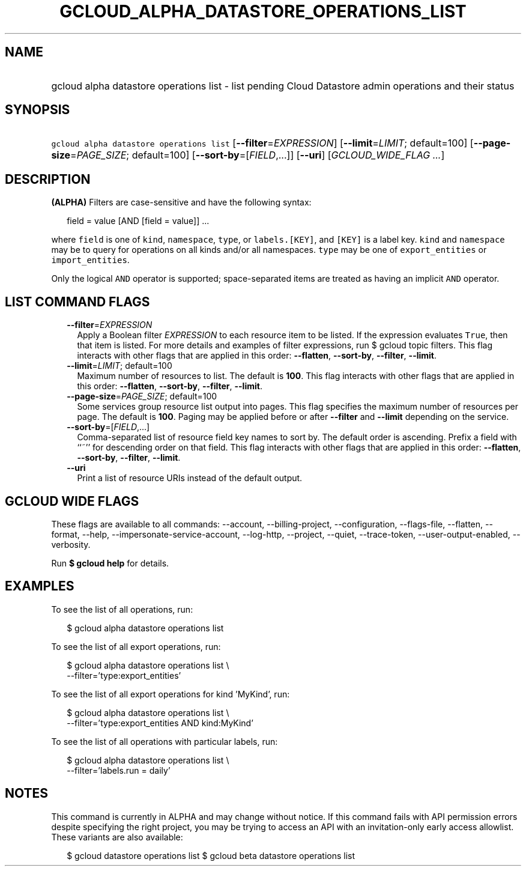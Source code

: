 
.TH "GCLOUD_ALPHA_DATASTORE_OPERATIONS_LIST" 1



.SH "NAME"
.HP
gcloud alpha datastore operations list \- list pending Cloud Datastore admin operations and their status



.SH "SYNOPSIS"
.HP
\f5gcloud alpha datastore operations list\fR [\fB\-\-filter\fR=\fIEXPRESSION\fR] [\fB\-\-limit\fR=\fILIMIT\fR;\ default=100] [\fB\-\-page\-size\fR=\fIPAGE_SIZE\fR;\ default=100] [\fB\-\-sort\-by\fR=[\fIFIELD\fR,...]] [\fB\-\-uri\fR] [\fIGCLOUD_WIDE_FLAG\ ...\fR]



.SH "DESCRIPTION"

\fB(ALPHA)\fR Filters are case\-sensitive and have the following syntax:

.RS 2m
field = value [AND [field = value]] ...
.RE

where \f5field\fR is one of \f5kind\fR, \f5namespace\fR, \f5type\fR, or
\f5labels.[KEY]\fR, and \f5[KEY]\fR is a label key. \f5kind\fR and
\f5namespace\fR may be \f5\fB\fR to query for operations on all kinds and/or all
namespaces. \f5type\fR may be one of \f5export_entities\fR or
\f5import_entities\fR.

Only the logical \f5AND\fR operator is supported; space\-separated items are
treated as having an implicit \f5AND\fR operator.


\fR

.SH "LIST COMMAND FLAGS"

.RS 2m
.TP 2m
\fB\-\-filter\fR=\fIEXPRESSION\fR
Apply a Boolean filter \fIEXPRESSION\fR to each resource item to be listed. If
the expression evaluates \f5True\fR, then that item is listed. For more details
and examples of filter expressions, run $ gcloud topic filters. This flag
interacts with other flags that are applied in this order: \fB\-\-flatten\fR,
\fB\-\-sort\-by\fR, \fB\-\-filter\fR, \fB\-\-limit\fR.

.TP 2m
\fB\-\-limit\fR=\fILIMIT\fR; default=100
Maximum number of resources to list. The default is \fB100\fR. This flag
interacts with other flags that are applied in this order: \fB\-\-flatten\fR,
\fB\-\-sort\-by\fR, \fB\-\-filter\fR, \fB\-\-limit\fR.

.TP 2m
\fB\-\-page\-size\fR=\fIPAGE_SIZE\fR; default=100
Some services group resource list output into pages. This flag specifies the
maximum number of resources per page. The default is \fB100\fR. Paging may be
applied before or after \fB\-\-filter\fR and \fB\-\-limit\fR depending on the
service.

.TP 2m
\fB\-\-sort\-by\fR=[\fIFIELD\fR,...]
Comma\-separated list of resource field key names to sort by. The default order
is ascending. Prefix a field with ``~'' for descending order on that field. This
flag interacts with other flags that are applied in this order:
\fB\-\-flatten\fR, \fB\-\-sort\-by\fR, \fB\-\-filter\fR, \fB\-\-limit\fR.

.TP 2m
\fB\-\-uri\fR
Print a list of resource URIs instead of the default output.


.RE
.sp

.SH "GCLOUD WIDE FLAGS"

These flags are available to all commands: \-\-account, \-\-billing\-project,
\-\-configuration, \-\-flags\-file, \-\-flatten, \-\-format, \-\-help,
\-\-impersonate\-service\-account, \-\-log\-http, \-\-project, \-\-quiet,
\-\-trace\-token, \-\-user\-output\-enabled, \-\-verbosity.

Run \fB$ gcloud help\fR for details.



.SH "EXAMPLES"

To see the list of all operations, run:

.RS 2m
$ gcloud alpha datastore operations list
.RE

To see the list of all export operations, run:

.RS 2m
$ gcloud alpha datastore operations list \e
    \-\-filter='type:export_entities'
.RE

To see the list of all export operations for kind 'MyKind', run:

.RS 2m
$ gcloud alpha datastore operations list \e
    \-\-filter='type:export_entities AND kind:MyKind'
.RE

To see the list of all operations with particular labels, run:

.RS 2m
$ gcloud alpha datastore operations list \e
    \-\-filter='labels.run = daily'
.RE



.SH "NOTES"

This command is currently in ALPHA and may change without notice. If this
command fails with API permission errors despite specifying the right project,
you may be trying to access an API with an invitation\-only early access
allowlist. These variants are also available:

.RS 2m
$ gcloud datastore operations list
$ gcloud beta datastore operations list
.RE

